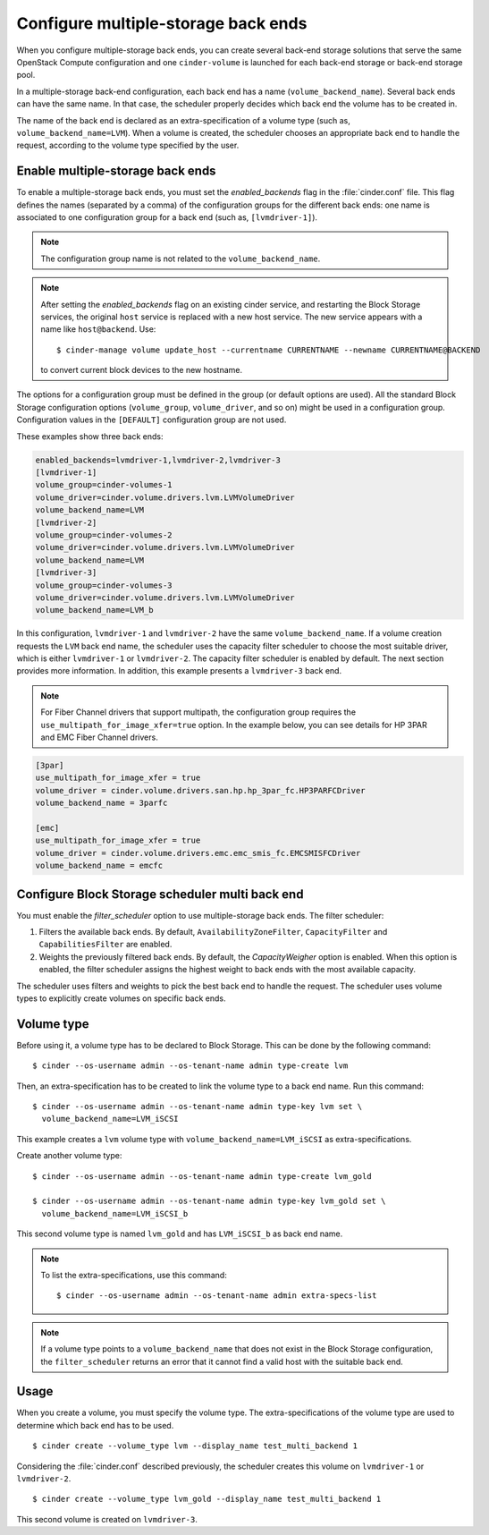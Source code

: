 .. _multi_backend:

====================================
Configure multiple-storage back ends
====================================

When you configure multiple-storage back ends, you can create several
back-end storage solutions that serve the same OpenStack Compute
configuration and one ``cinder-volume`` is launched for each back-end
storage or back-end storage pool.

In a multiple-storage back-end configuration, each back end has a name
(``volume_backend_name``). Several back ends can have the same name.
In that case, the scheduler properly decides which back end the volume
has to be created in.

The name of the back end is declared as an extra-specification of a
volume type (such as, ``volume_backend_name=LVM``). When a volume
is created, the scheduler chooses an appropriate back end to handle the
request, according to the volume type specified by the user.

Enable multiple-storage back ends
~~~~~~~~~~~~~~~~~~~~~~~~~~~~~~~~~

To enable a multiple-storage back ends, you must set the
`enabled_backends` flag in the :file:`cinder.conf` file.
This flag defines the names (separated by a comma) of the configuration
groups for the different back ends: one name is associated to one
configuration group for a back end (such as, ``[lvmdriver-1]``).

.. note::

   The configuration group name is not related to the ``volume_backend_name``.

.. note::

   After setting the `enabled_backends` flag on an existing cinder
   service, and restarting the Block Storage services, the original ``host``
   service is replaced with a new host service. The new service appears
   with a name like ``host@backend``. Use::

    $ cinder-manage volume update_host --currentname CURRENTNAME --newname CURRENTNAME@BACKEND

   to convert current block devices to the new hostname.

The options for a configuration group must be defined in the group
(or default options are used). All the standard Block Storage
configuration options (``volume_group``, ``volume_driver``, and so on)
might be used in a configuration group. Configuration values in
the ``[DEFAULT]`` configuration group are not used.

These examples show three back ends:

.. code-block:: ini

   enabled_backends=lvmdriver-1,lvmdriver-2,lvmdriver-3
   [lvmdriver-1]
   volume_group=cinder-volumes-1
   volume_driver=cinder.volume.drivers.lvm.LVMVolumeDriver
   volume_backend_name=LVM
   [lvmdriver-2]
   volume_group=cinder-volumes-2
   volume_driver=cinder.volume.drivers.lvm.LVMVolumeDriver
   volume_backend_name=LVM
   [lvmdriver-3]
   volume_group=cinder-volumes-3
   volume_driver=cinder.volume.drivers.lvm.LVMVolumeDriver
   volume_backend_name=LVM_b

In this configuration, ``lvmdriver-1`` and ``lvmdriver-2`` have the same
``volume_backend_name``. If a volume creation requests the ``LVM``
back end name, the scheduler uses the capacity filter scheduler to choose
the most suitable driver, which is either ``lvmdriver-1`` or ``lvmdriver-2``.
The capacity filter scheduler is enabled by default. The next section
provides more information. In addition, this example presents a
``lvmdriver-3`` back end.

.. note::

   For Fiber Channel drivers that support multipath, the configuration group
   requires the ``use_multipath_for_image_xfer=true`` option. In
   the example below, you can see details for HP 3PAR and EMC Fiber
   Channel drivers.

.. code-block:: ini

   [3par]
   use_multipath_for_image_xfer = true
   volume_driver = cinder.volume.drivers.san.hp.hp_3par_fc.HP3PARFCDriver
   volume_backend_name = 3parfc

   [emc]
   use_multipath_for_image_xfer = true
   volume_driver = cinder.volume.drivers.emc.emc_smis_fc.EMCSMISFCDriver
   volume_backend_name = emcfc

Configure Block Storage scheduler multi back end
~~~~~~~~~~~~~~~~~~~~~~~~~~~~~~~~~~~~~~~~~~~~~~~~

You must enable the `filter_scheduler` option to use
multiple-storage back ends. The filter scheduler:

#. Filters the available back ends. By default, ``AvailabilityZoneFilter``,
   ``CapacityFilter`` and ``CapabilitiesFilter`` are enabled.

#. Weights the previously filtered back ends. By default, the
   `CapacityWeigher` option is enabled. When this option is
   enabled, the filter scheduler assigns the highest weight to back
   ends with the most available capacity.

The scheduler uses filters and weights to pick the best back end to
handle the request. The scheduler uses volume types to explicitly create
volumes on specific back ends.

.. TODO: when filter/weighing scheduler documentation will be up, a ref
         should be added here

Volume type
~~~~~~~~~~~

Before using it, a volume type has to be declared to Block Storage.
This can be done by the following command::

 $ cinder --os-username admin --os-tenant-name admin type-create lvm

Then, an extra-specification has to be created to link the volume
type to a back end name. Run this command::

 $ cinder --os-username admin --os-tenant-name admin type-key lvm set \
   volume_backend_name=LVM_iSCSI

This example creates a ``lvm`` volume type with
``volume_backend_name=LVM_iSCSI`` as extra-specifications.

Create another volume type::

 $ cinder --os-username admin --os-tenant-name admin type-create lvm_gold

 $ cinder --os-username admin --os-tenant-name admin type-key lvm_gold set \
   volume_backend_name=LVM_iSCSI_b

This second volume type is named ``lvm_gold`` and has ``LVM_iSCSI_b`` as
back end name.

.. note::

   To list the extra-specifications, use this command::

    $ cinder --os-username admin --os-tenant-name admin extra-specs-list

.. note::

   If a volume type points to a ``volume_backend_name`` that does not
   exist in the Block Storage configuration, the ``filter_scheduler``
   returns an error that it cannot find a valid host with the suitable
   back end.

Usage
~~~~~

When you create a volume, you must specify the volume type.
The extra-specifications of the volume type are used to determine which
back end has to be used.

::

$ cinder create --volume_type lvm --display_name test_multi_backend 1

Considering the :file:`cinder.conf` described previously, the scheduler
creates this volume on ``lvmdriver-1`` or ``lvmdriver-2``.

::

$ cinder create --volume_type lvm_gold --display_name test_multi_backend 1

This second volume is created on ``lvmdriver-3``.
